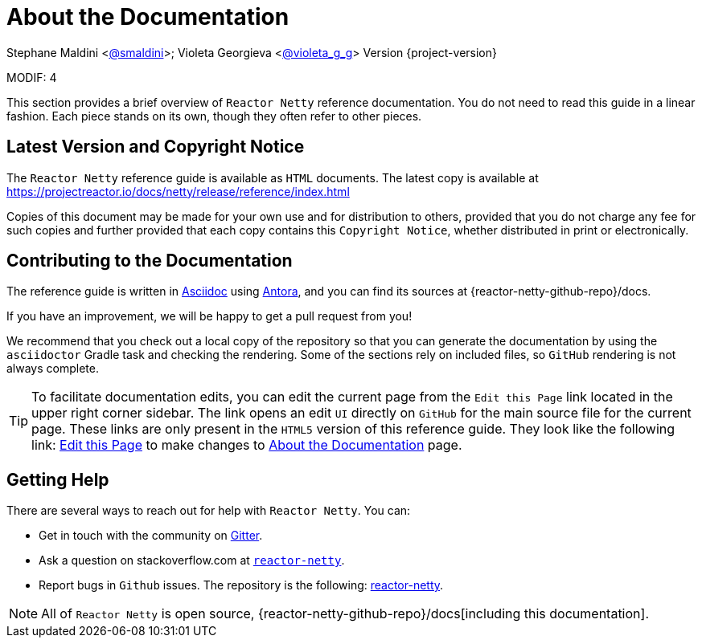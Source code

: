 [[about-doc]]
= About the Documentation
:linkattrs:

Stephane Maldini <https://twitter.com/smaldini[@smaldini]>; Violeta Georgieva <https://twitter.com/violeta_g_g[@violeta_g_g]> Version {project-version}

MODIF: 4

This section provides a brief overview of `Reactor Netty` reference documentation. You do not
need to read this guide in a linear fashion. Each piece stands on its own, though they
often refer to other pieces.

[[latest-version-and-copyright-notice]]
== Latest Version and Copyright Notice

The `Reactor Netty` reference guide is available as `HTML` documents. The latest copy is available
at https://projectreactor.io/docs/netty/release/reference/index.html

Copies of this document may be made for your own use and for distribution to others,
provided that you do not charge any fee for such copies and further provided that each
copy contains this `Copyright Notice`, whether distributed in print or electronically.

[[contributing-to-the-documentation]]
== Contributing to the Documentation
The reference guide is written in
https://asciidoctor.org/docs/asciidoc-writers-guide/[Asciidoc] using https://docs.antora.org/antora/latest/[Antora], and you can find its
sources at {reactor-netty-github-repo}/docs.

If you have an improvement, we will be happy to get a pull request from you!

We recommend that you check out a local copy of the repository so that you can
generate the documentation by using the `asciidoctor` Gradle task and checking the
rendering. Some of the sections rely on included files, so `GitHub` rendering is
not always complete.

ifeval::["{backend}" == "html5"]
TIP: To facilitate documentation edits, you can edit the current page from the `Edit this Page` link located in the upper right corner sidebar. The link opens
an edit `UI` directly on `GitHub` for the main source file for the current page. These links are
only present in the `HTML5` version of this reference guide. They look like the following link:
link:https://github.com/reactor/reactor-netty/edit/main/docs/modules/ROOT/pages/about-doc.adoc[Edit this Page^, role="fa fa-edit"] to make changes to xref:about-doc.adoc[About the Documentation] page.
endif::[]

[[getting-help]]
== Getting Help
There are several ways to reach out for help with `Reactor Netty`. You can:

* Get in touch with the community on https://gitter.im/reactor/reactor-netty[Gitter].
* Ask a question on stackoverflow.com at
https://stackoverflow.com/tags/reactor-netty[`reactor-netty`].
* Report bugs in `Github` issues. The repository is the following:
https://github.com/reactor/reactor-netty/issues[reactor-netty].

NOTE: All of `Reactor Netty` is open source,
{reactor-netty-github-repo}/docs[including this
documentation].
